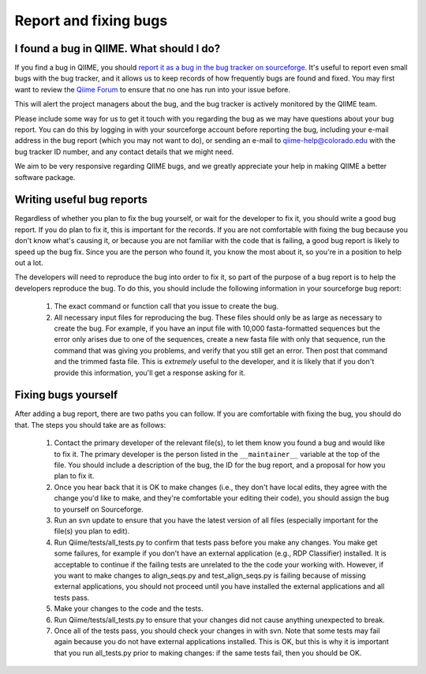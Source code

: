 
Report and fixing bugs
^^^^^^^^^^^^^^^^^^^^^^

I found a bug in QIIME. What should I do?
=========================================

If you find a bug in QIIME, you should `report it as a bug in the bug tracker on sourceforge <http://sourceforge.net/tracker/?group_id=272178&atid=1157164>`_. It's useful to report even small bugs with the bug tracker, and it allows us to keep records of how frequently bugs are found and fixed. You may first want to review the `Qiime Forum <http://groups.google.com/group/qiime-forum>`_ to ensure that no one has run into your issue before.

This will alert the project managers about the bug, and the bug tracker is actively monitored by the QIIME team.

Please include some way for us to get it touch with you regarding the bug as we may have questions about your bug report. You can do this by logging in with your sourceforge account before reporting the bug, including your e-mail address in the bug report (which you may not want to do), or sending an e-mail to qiime-help@colorado.edu with the bug tracker ID number, and any contact details that we might need.

We aim to be very responsive regarding QIIME bugs, and we greatly appreciate your help in making QIIME a better software package.

Writing useful bug reports
=========================================

Regardless of whether you plan to fix the bug yourself, or wait for the developer to fix it, you should write a good bug report. If you do plan to fix it, this is important for the records. If you are not comfortable with fixing the bug because you don't know what's causing it, or because you are not familiar with the code that is failing, a good bug report is likely to speed up the bug fix. Since you are the person who found it, you know the most about it, so you're in a position to help out a lot. 

The developers will need to reproduce the bug into order to fix it, so part of the purpose of a bug report is to help the developers reproduce the bug. To do this, you should include the following information in your sourceforge bug report:

 #. The exact command or function call that you issue to create the bug.
 #. All necessary input files for reproducing the bug. These files should only be as large as necessary to create the bug. For example, if you have an input file with 10,000 fasta-formatted sequences but the error only arises due to one of the sequences, create a new fasta file with only that sequence, run the command that was giving you problems, and verify that you still get an error. Then post that command and the trimmed fasta file. This is *extremely* useful to the developer, and it is likely that if you don't provide this information, you'll get a response asking for it.


Fixing bugs yourself
=========================================

After adding a bug report, there are two paths you can follow. If you are comfortable with fixing the bug, you should do that. The steps you should take are as follows:

 #. Contact the primary developer of the relevant file(s), to let them know you found a bug and would like to fix it. The primary developer is the person listed in the ``__maintainer__`` variable at the top of the file.  You should include a description of the bug, the ID for the bug report, and a proposal for how you plan to fix it.
 #. Once you hear back that it is OK to make changes (i.e., they don't have local edits, they agree with the change you'd like to make, and they're comfortable your editing their code), you should assign the bug to yourself on Sourceforge.
 #. Run an svn update to ensure that you have the latest version of all files (especially important for the file(s) you plan to edit).
 #. Run Qiime/tests/all_tests.py to confirm that tests pass before you make any changes. You make get some failures, for example if you don't have an external application (e.g., RDP Classifier) installed. It is acceptable to continue if the failing tests are unrelated to the the code your working with. However, if you want to make changes to align_seqs.py and test_align_seqs.py is failing because of missing external applications, you should not proceed until you have installed the external applications and all tests pass.
 #. Make your changes to the code and the tests.
 #. Run Qiime/tests/all_tests.py to ensure that your changes did not cause anything unexpected to break.
 #. Once all of the tests pass, you should check your changes in with svn. Note that some tests may fail again because you do not have external applications installed. This is OK, but this is why it is important that you run all_tests.py prior to making changes: if the same tests fail, then you should be OK.



